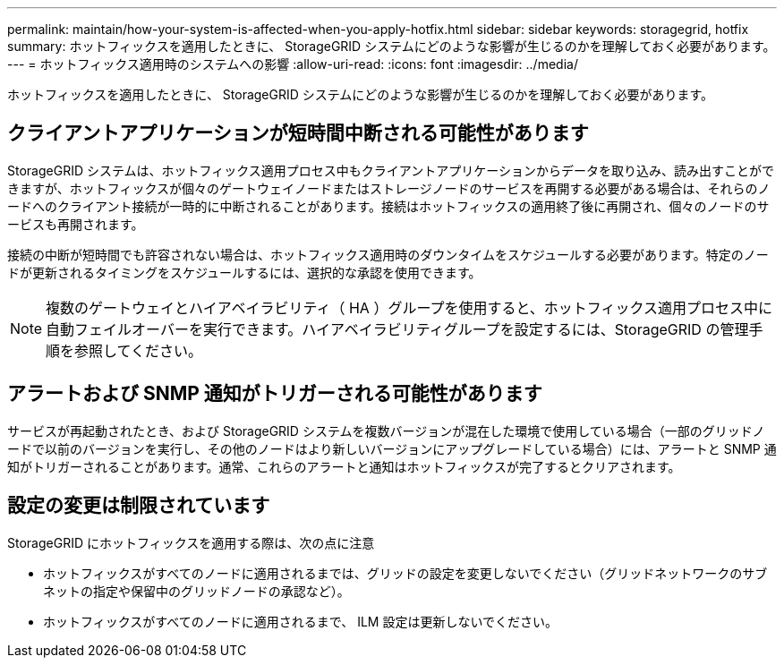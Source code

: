 ---
permalink: maintain/how-your-system-is-affected-when-you-apply-hotfix.html 
sidebar: sidebar 
keywords: storagegrid, hotfix 
summary: ホットフィックスを適用したときに、 StorageGRID システムにどのような影響が生じるのかを理解しておく必要があります。 
---
= ホットフィックス適用時のシステムへの影響
:allow-uri-read: 
:icons: font
:imagesdir: ../media/


[role="lead"]
ホットフィックスを適用したときに、 StorageGRID システムにどのような影響が生じるのかを理解しておく必要があります。



== クライアントアプリケーションが短時間中断される可能性があります

StorageGRID システムは、ホットフィックス適用プロセス中もクライアントアプリケーションからデータを取り込み、読み出すことができますが、ホットフィックスが個々のゲートウェイノードまたはストレージノードのサービスを再開する必要がある場合は、それらのノードへのクライアント接続が一時的に中断されることがあります。接続はホットフィックスの適用終了後に再開され、個々のノードのサービスも再開されます。

接続の中断が短時間でも許容されない場合は、ホットフィックス適用時のダウンタイムをスケジュールする必要があります。特定のノードが更新されるタイミングをスケジュールするには、選択的な承認を使用できます。


NOTE: 複数のゲートウェイとハイアベイラビリティ（ HA ）グループを使用すると、ホットフィックス適用プロセス中に自動フェイルオーバーを実行できます。ハイアベイラビリティグループを設定するには、StorageGRID の管理手順を参照してください。



== アラートおよび SNMP 通知がトリガーされる可能性があります

サービスが再起動されたとき、および StorageGRID システムを複数バージョンが混在した環境で使用している場合（一部のグリッドノードで以前のバージョンを実行し、その他のノードはより新しいバージョンにアップグレードしている場合）には、アラートと SNMP 通知がトリガーされることがあります。通常、これらのアラートと通知はホットフィックスが完了するとクリアされます。



== 設定の変更は制限されています

StorageGRID にホットフィックスを適用する際は、次の点に注意

* ホットフィックスがすべてのノードに適用されるまでは、グリッドの設定を変更しないでください（グリッドネットワークのサブネットの指定や保留中のグリッドノードの承認など）。
* ホットフィックスがすべてのノードに適用されるまで、 ILM 設定は更新しないでください。

